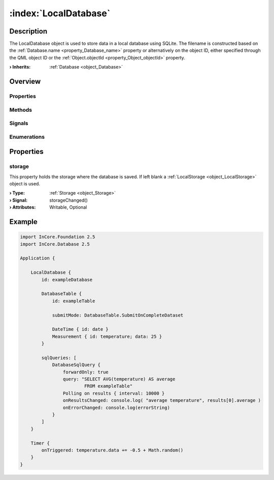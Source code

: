 
.. _object_LocalDatabase:


:index:`LocalDatabase`
----------------------

Description
***********

The LocalDatabase object is used to store data in a local database using SQLite. The filename is constructed based on the :ref:`Database.name <property_Database_name>` property or alternatively on the object ID, either specified through the QML object ID or the :ref:`Object.objectId <property_Object_objectId>` property.

:**› Inherits**: :ref:`Database <object_Database>`

Overview
********

Properties
++++++++++

.. hlist::
  :columns: 2

  * :ref:`storage <property_LocalDatabase_storage>`
  * :ref:`Database.autoOpen <property_Database_autoOpen>`
  * :ref:`Database.closeOnConnectionError <property_Database_closeOnConnectionError>`
  * :ref:`Database.debugSqlQueries <property_Database_debugSqlQueries>`
  * :ref:`Database.error <property_Database_error>`
  * :ref:`Database.errorDetails <property_Database_errorDetails>`
  * :ref:`Database.errorString <property_Database_errorString>`
  * :ref:`Database.name <property_Database_name>`
  * :ref:`Database.ready <property_Database_ready>`
  * :ref:`Database.reopenInterval <property_Database_reopenInterval>`
  * :ref:`Database.sqlQueries <property_Database_sqlQueries>`
  * :ref:`Database.tables <property_Database_tables>`
  * :ref:`Object.objectId <property_Object_objectId>`
  * :ref:`Object.parent <property_Object_parent>`

Methods
+++++++

.. hlist::
  :columns: 1

  * :ref:`Database.close() <method_Database_close>`
  * :ref:`Database.dropAllTables() <method_Database_dropAllTables>`
  * :ref:`Database.open() <method_Database_open>`
  * :ref:`Object.deserializeProperties() <method_Object_deserializeProperties>`
  * :ref:`Object.fromJson() <method_Object_fromJson>`
  * :ref:`Object.serializeProperties() <method_Object_serializeProperties>`
  * :ref:`Object.toJson() <method_Object_toJson>`

Signals
+++++++

.. hlist::
  :columns: 1

  * :ref:`Database.errorOccurred() <signal_Database_errorOccurred>`
  * :ref:`Database.sqlQueriesDataChanged() <signal_Database_sqlQueriesDataChanged>`
  * :ref:`Database.tablesDataChanged() <signal_Database_tablesDataChanged>`
  * :ref:`Object.completed() <signal_Object_completed>`

Enumerations
++++++++++++

.. hlist::
  :columns: 1

  * :ref:`Database.Error <enum_Database_Error>`



Properties
**********


.. _property_LocalDatabase_storage:

.. _signal_LocalDatabase_storageChanged:

.. index::
   single: storage

storage
+++++++

This property holds the storage where the database is saved. If left blank a :ref:`LocalStorage <object_LocalStorage>` object is used.

:**› Type**: :ref:`Storage <object_Storage>`
:**› Signal**: storageChanged()
:**› Attributes**: Writable, Optional


.. _example_LocalDatabase:


Example
*******

.. code-block:: qml

    import InCore.Foundation 2.5
    import InCore.Database 2.5
    
    Application {
    
        LocalDatabase {
            id: exampleDatabase
    
            DatabaseTable {
                id: exampleTable
    
                submitMode: DatabaseTable.SubmitOnCompleteDataset
    
                DateTime { id: date }
                Measurement { id: temperature; data: 25 }
            }
    
            sqlQueries: [
                DatabaseSqlQuery {
                    forwardOnly: true
                    query: "SELECT AVG(temperature) AS average
                            FROM exampleTable"
                    Polling on results { interval: 10000 }
                    onResultsChanged: console.log( "average temperature", results[0].average )
                    onErrorChanged: console.log(errorString)
                }
            ]
        }
    
        Timer {
            onTriggered: temperature.data += -0.5 + Math.random()
        }
    }
    